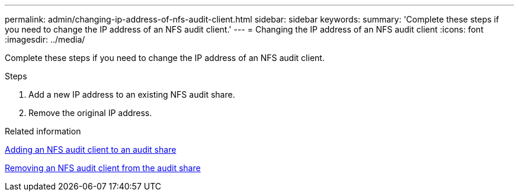 ---
permalink: admin/changing-ip-address-of-nfs-audit-client.html
sidebar: sidebar
keywords:
summary: 'Complete these steps if you need to change the IP address of an NFS audit client.'
---
= Changing the IP address of an NFS audit client
:icons: font
:imagesdir: ../media/

[.lead]
Complete these steps if you need to change the IP address of an NFS audit client.

.Steps

. Add a new IP address to an existing NFS audit share.
. Remove the original IP address.

.Related information

xref:adding-nfs-audit-client-to-audit-share.adoc[Adding an NFS audit client to an audit share]

xref:removing-nfs-audit-client-from-audit-share.adoc[Removing an NFS audit client from the audit share]
